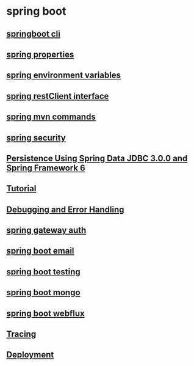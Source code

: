 * spring boot

** [[file:springboot cli.org][springboot cli]]
** [[file:spring properties.org][spring properties]]
** [[file:spring environment variables.org][spring environment variables]]
** [[file:spring restClient interface.org][spring restClient interface]]
** [[file:spring mvn commands.org][spring mvn commands]]
** [[file:spring security.org][spring security]]
** [[file:Persistence Using Spring Data JDBC 3.0.0 and Spring Framework 6/Persistence Using Spring Data JDBC 3.0.0 and Spring Framework 6.org][Persistence Using Spring Data JDBC 3.0.0 and Spring Framework 6]]
** [[file:Tutorial.org][Tutorial]]
** [[file:Debugging and Error Handling.org][Debugging and Error Handling]]
** [[file:spring gateway auth.org][spring gateway auth]]
** [[file:spring boot email.org][spring boot email]]
** [[file:spring boot testing.org][spring boot testing]]
** [[file:spring boot mongo.org][spring boot mongo]]
** [[file:spring boot webflux.org][spring boot webflux]]
** [[file:tracing.org][Tracing]]
** [[file:deployment.org][Deployment]]
